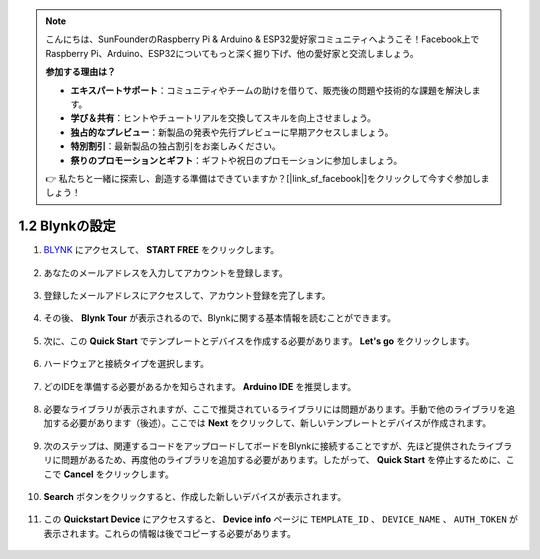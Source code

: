 .. note::

    こんにちは、SunFounderのRaspberry Pi & Arduino & ESP32愛好家コミュニティへようこそ！Facebook上でRaspberry Pi、Arduino、ESP32についてもっと深く掘り下げ、他の愛好家と交流しましょう。

    **参加する理由は？**

    - **エキスパートサポート**：コミュニティやチームの助けを借りて、販売後の問題や技術的な課題を解決します。
    - **学び＆共有**：ヒントやチュートリアルを交換してスキルを向上させましょう。
    - **独占的なプレビュー**：新製品の発表や先行プレビューに早期アクセスしましょう。
    - **特別割引**：最新製品の独占割引をお楽しみください。
    - **祭りのプロモーションとギフト**：ギフトや祝日のプロモーションに参加しましょう。

    👉 私たちと一緒に探索し、創造する準備はできていますか？[|link_sf_facebook|]をクリックして今すぐ参加しましょう！

1.2 Blynkの設定
==========================

#. `BLYNK <https://blynk.io/>`_ にアクセスして、 **START FREE** をクリックします。

    .. image:: img/sp220607_142551.png

#. あなたのメールアドレスを入力してアカウントを登録します。

    .. image:: img/sp220607_142807.png

#. 登録したメールアドレスにアクセスして、アカウント登録を完了します。

    .. image:: img/sp220607_142936.png

#. その後、 **Blynk Tour** が表示されるので、Blynkに関する基本情報を読むことができます。

    .. image:: img/sp220607_143244.png

#. 次に、この **Quick Start** でテンプレートとデバイスを作成する必要があります。 **Let's go** をクリックします。

    .. image:: img/sp220607_143608.png

#. ハードウェアと接続タイプを選択します。

    .. image:: img/sp20220614173218.png

#. どのIDEを準備する必要があるかを知らされます。 **Arduino IDE** を推奨します。

    .. image:: img/sp20220614173454.png

#. 必要なライブラリが表示されますが、ここで推奨されているライブラリには問題があります。手動で他のライブラリを追加する必要があります（後述）。ここでは **Next** をクリックして、新しいテンプレートとデバイスが作成されます。

    .. image:: img/sp20220614173629.png

#. 次のステップは、関連するコードをアップロードしてボードをBlynkに接続することですが、先ほど提供されたライブラリに問題があるため、再度他のライブラリを追加する必要があります。したがって、 **Quick Start** を停止するために、ここで **Cancel** をクリックします。

    .. image:: img/sp20220614174006.png

#. **Search** ボタンをクリックすると、作成した新しいデバイスが表示されます。

    .. image:: img/sp20220614174410.png

#. この **Quickstart Device** にアクセスすると、 **Device info** ページに ``TEMPLATE_ID`` 、 ``DEVICE_NAME`` 、 ``AUTH_TOKEN`` が表示されます。これらの情報は後でコピーする必要があります。

    .. image:: img/sp20220614174721.png